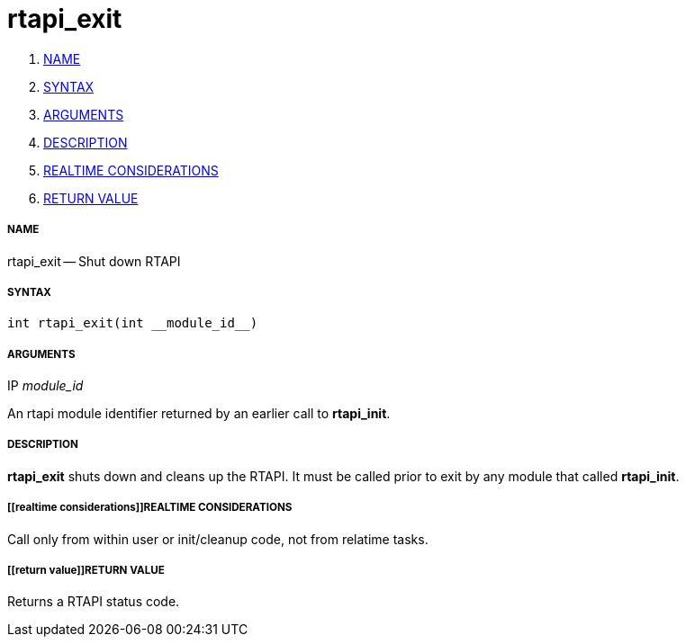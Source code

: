 rtapi_exit
==========

. <<name,NAME>>
. <<syntax,SYNTAX>>
. <<arguments,ARGUMENTS>>
. <<description,DESCRIPTION>>
. <<realtime considerations,REALTIME CONSIDERATIONS>>
. <<return value,RETURN VALUE>>


===== [[name]]NAME

rtapi_exit -- Shut down RTAPI



===== [[syntax]]SYNTAX
 int rtapi_exit(int __module_id__)



===== [[arguments]]ARGUMENTS
.IP __module_id__
An rtapi module identifier returned by an earlier call to **rtapi_init**.



===== [[description]]DESCRIPTION
**rtapi_exit** shuts down and cleans up the RTAPI.  It must be
called prior to exit by any module that called **rtapi_init**.



===== [[realtime considerations]]REALTIME CONSIDERATIONS
Call only from within user or init/cleanup code, not from relatime tasks.



===== [[return value]]RETURN VALUE
Returns a RTAPI status code.

